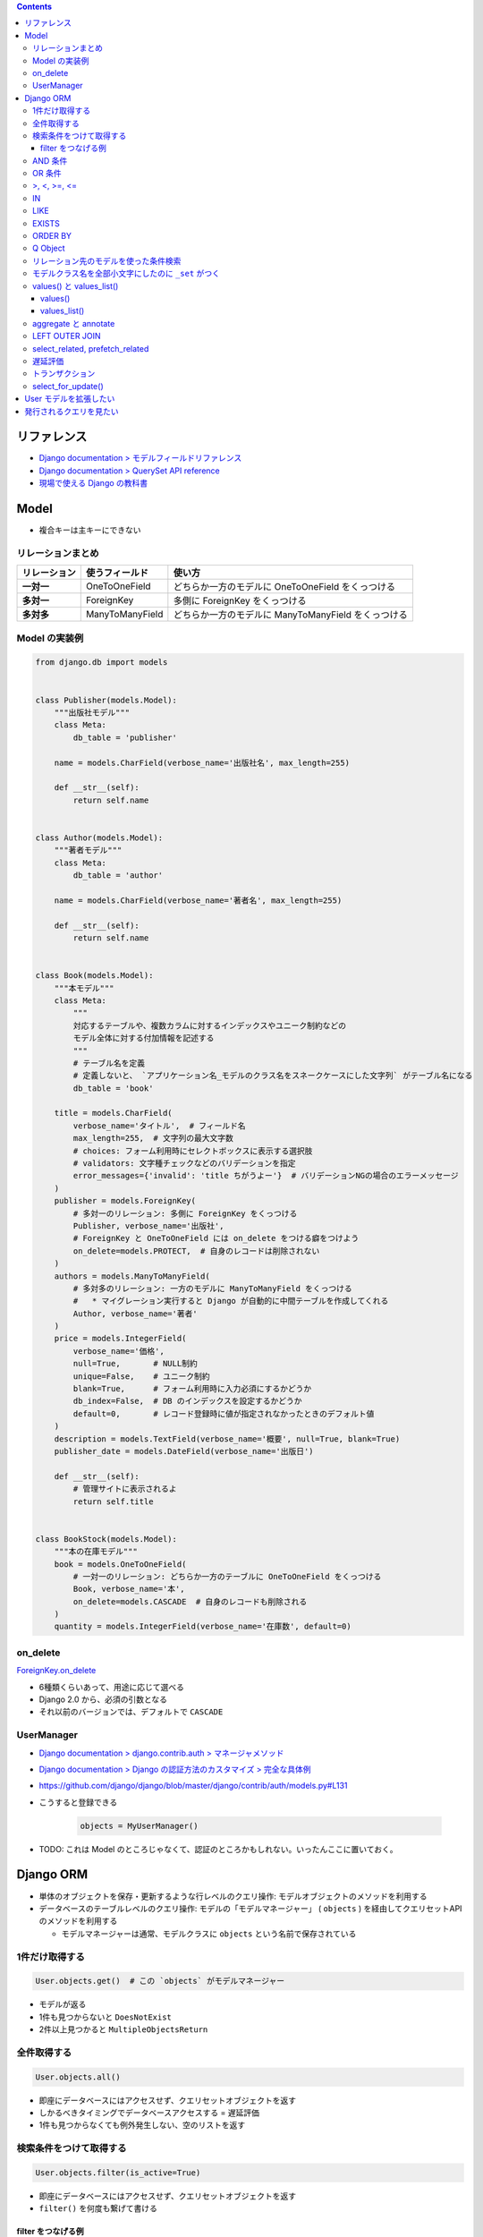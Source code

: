 .. title: Django: Model, Django ORM
.. tags: django
.. date: 2019-05-05
.. slug: index
.. status: published


.. raw:: html

  <details>
    <summary>目次</summary>

.. contents::

.. raw:: html

  </details>


リファレンス
=============
- `Django documentation > モデルフィールドリファレンス <https://docs.djangoproject.com/ja/2.2/ref/models/fields/>`_
- `Django documentation > QuerySet API reference <https://docs.djangoproject.com/ja/2.2/ref/models/querysets/>`_
- `現場で使える Django の教科書 <https://www.amazon.co.jp/dp/B07GK7BWB7/>`_


Model
======

* 複合キーは主キーにできない

リレーションまとめ
------------------
.. list-table::
  :widths: auto
  :header-rows: 1
  :stub-columns: 1

  * - リレーション
    - 使うフィールド
    - 使い方
  * - 一対一
    - OneToOneField
    - どちらか一方のモデルに OneToOneField をくっつける
  * - 多対一
    - ForeignKey
    - 多側に ForeignKey をくっつける
  * - 多対多
    - ManyToManyField
    - どちらか一方のモデルに ManyToManyField をくっつける


Model の実装例
--------------
.. code-block:: python

  from django.db import models


  class Publisher(models.Model):
      """出版社モデル"""
      class Meta:
          db_table = 'publisher'

      name = models.CharField(verbose_name='出版社名', max_length=255)

      def __str__(self):
          return self.name


  class Author(models.Model):
      """著者モデル"""
      class Meta:
          db_table = 'author'

      name = models.CharField(verbose_name='著者名', max_length=255)

      def __str__(self):
          return self.name


  class Book(models.Model):
      """本モデル"""
      class Meta:
          """
          対応するテーブルや、複数カラムに対するインデックスやユニーク制約などの
          モデル全体に対する付加情報を記述する
          """
          # テーブル名を定義
          # 定義しないと、 `アプリケーション名_モデルのクラス名をスネークケースにした文字列` がテーブル名になる
          db_table = 'book'

      title = models.CharField(
          verbose_name='タイトル',  # フィールド名
          max_length=255,  # 文字列の最大文字数
          # choices: フォーム利用時にセレクトボックスに表示する選択肢
          # validators: 文字種チェックなどのバリデーションを指定
          error_messages={'invalid': 'title ちがうよー'}  # バリデーションNGの場合のエラーメッセージ
      )
      publisher = models.ForeignKey(
          # 多対一のリレーション: 多側に ForeignKey をくっつける
          Publisher, verbose_name='出版社',
          # ForeignKey と OneToOneField には on_delete をつける癖をつけよう
          on_delete=models.PROTECT,  # 自身のレコードは削除されない
      )
      authors = models.ManyToManyField(
          # 多対多のリレーション: 一方のモデルに ManyToManyField をくっつける
          #   * マイグレーション実行すると Django が自動的に中間テーブルを作成してくれる
          Author, verbose_name='著者'
      )
      price = models.IntegerField(
          verbose_name='価格',
          null=True,       # NULL制約
          unique=False,    # ユニーク制約
          blank=True,      # フォーム利用時に入力必須にするかどうか
          db_index=False,  # DB のインデックスを設定するかどうか
          default=0,       # レコード登録時に値が指定されなかったときのデフォルト値
      )
      description = models.TextField(verbose_name='概要', null=True, blank=True)
      publisher_date = models.DateField(verbose_name='出版日')

      def __str__(self):
          # 管理サイトに表示されるよ
          return self.title


  class BookStock(models.Model):
      """本の在庫モデル"""
      book = models.OneToOneField(
          # 一対一のリレーション: どちらか一方のテーブルに OneToOneField をくっつける
          Book, verbose_name='本',
          on_delete=models.CASCADE  # 自身のレコードも削除される
      )
      quantity = models.IntegerField(verbose_name='在庫数', default=0)


on_delete
---------
`ForeignKey.on_delete <https://docs.djangoproject.com/ja/2.2/ref/models/fields/#django.db.models.ForeignKey.on_delete>`_

- 6種類くらいあって、用途に応じて選べる
- Django 2.0 から、必須の引数となる
- それ以前のバージョンでは、デフォルトで ``CASCADE``


UserManager
-----------
- `Django documentation > django.contrib.auth > マネージャメソッド <https://docs.djangoproject.com/ja/2.2/ref/contrib/auth/#manager-methods>`_
- `Django documentation > Django の認証方法のカスタマイズ > 完全な具体例 <https://docs.djangoproject.com/ja/2.2/topics/auth/customizing/#a-full-example>`_
- https://github.com/django/django/blob/master/django/contrib/auth/models.py#L131
- こうすると登録できる

    .. code-block:: python

      objects = MyUserManager()

- TODO: これは Model のところじゃなくて、認証のところかもしれない。いったんここに置いておく。


Django ORM
==========

* 単体のオブジェクトを保存・更新するような行レベルのクエリ操作: モデルオブジェクトのメソッドを利用する
* データベースのテーブルレベルのクエリ操作: モデルの「モデルマネージャー」 ( ``objects`` ) を経由してクエリセットAPI のメソッドを利用する

  * モデルマネージャーは通常、モデルクラスに ``objects`` という名前で保存されている


1件だけ取得する
---------------
.. code-block:: python

  User.objects.get()  # この `objects` がモデルマネージャー

* モデルが返る
* 1件も見つからないと ``DoesNotExist``
* 2件以上見つかると ``MultipleObjectsReturn``

全件取得する
------------

.. code-block:: python

  User.objects.all()

* 即座にデータベースにはアクセスせず、クエリセットオブジェクトを返す
* しかるべきタイミングでデータベースアクセスする = 遅延評価
* 1件も見つからなくても例外発生しない、空のリストを返す

検索条件をつけて取得する
------------------------

.. code-block:: python

  User.objects.filter(is_active=True)

* 即座にデータベースにはアクセスせず、クエリセットオブジェクトを返す
* ``filter()`` を何度も繋げて書ける

filter をつなげる例
^^^^^^^^^^^^^^^^^^^

.. code-block:: python

  keyword = request.GET.get('keyword')
  queryset = Book.objects.filter()
  if keyword:
      queryset = queryset.filter(title=keyword)

  # ここでクエリが発行される (print すると発行される)
  print(queryset)


* この例の場合、発行されるクエリの総数は1本


AND 条件
--------

.. code-block:: python

  Book.objects.filter(title='Django Book', price=1000)

* 検索条件を列挙すれば AND 条件


OR 条件
-------

.. code-block:: python

  from django.db.models import Q
  Book.objects.filter(Q(title='Django Book') | Q(price=1000))

* ``Q`` と ``|`` (パイプ) を使う


>, <, >=, <=
-------------

.. code-block:: python

  Book.objects.filter(price__gt=1000)  # >1000
  Book.objects.filter(price__lt=1000)  # <1000
  Book.objects.filter(price__gte=1000)  # >=1000
  Book.objects.filter(price__lte=1000)  # <=1000

* ``__`` (アンダーバー2つ) でフィールド名とキーワード (``gt``, ``lt``, ``gte``, ``lte``) をつなぐ


IN
--

.. code-block:: python

  Book.objects.filter(price__in=[900, 1000])  # IN(900, 1000)

* ``__`` (アンダーバー2つ) でフィールド名とキーワード (``in``) をつなぐ
* IN 句の中身はリストで書く


LIKE
----

.. code-block:: python

  Book.objects.filter(title__icontains='Django')  # ILIKE '%Django%'
  Book.objects.filter(title__contains='Django')  # LIKE '%Django%'

* ``__`` (アンダーバー2つ) でフィールド名とキーワード (``icontains``, ``contains``) をつなぐ
* 大文字と小文字を区別しない: ``icontains``
* 大文字と小文字を区別する: ``contains``


EXISTS
------
* exists: レコードが存在するか否か True/False で返す

.. code-block:: python

  Book.objects.all().exists()
  Book.objects.filter(title__icontains='Django').exists()


ORDER BY
--------

* order_by:

.. code-block:: python

  # 降順はフィールド名の前に ``-`` つける
  Book.objects.all().order_by('-price')

  # 複数フィールドでソートするときはカンマ区切り
  Book.objects.all().order_by('price', 'publish_date')


Q Object
--------
- `Q オブジェクトを用いた複雑な検索 <https://docs.djangoproject.com/ja/2.2/topics/db/queries/#complex-lookups-with-q>`_


リレーション先のモデルを使った条件検索
--------------------------------------

.. code-block:: python

  Book.objects.filter(publisher__name='自費出版社')

* ``OneToOneField``, ``ForeignKey``, ``ManyToManyField`` でリレーションしていると、
  ``リレーションつけたフィールド名__リレーション先モデルのフィールド名`` で JOIN できる


モデルクラス名を全部小文字にしたのに ``_set`` がつく
----------------------------------------------------
`Related objects reference <https://docs.djangoproject.com/ja/1.11/ref/models/relations/>`_

- ``_set`` というのは子テーブルのデータを参照する django の機能
- モデルクラス名を全部小文字にしたのに ``_set`` がつく


values() と values_list()
-------------------------

values()
^^^^^^^^^
辞書のクエリセットで取得できる。

- https://docs.djangoproject.com/ja/2.1/ref/models/querysets/#values

  .. code-block:: python

    >>> Blog.objects.filter(name__startswith='Beatles').values()
    <QuerySet [{'id': 1, 'name': 'Beatles Blog', 'tagline': 'All the latest Beatles news.'}]>


values_list()
^^^^^^^^^^^^^^
タプルのリストのクエリセットで取得できる。

- https://docs.djangoproject.com/ja/2.1/ref/models/querysets/#values-list

  .. code-block:: python

    >>> Entry.objects.values_list('id', 'headline')
    <QuerySet [(1, 'First entry'), ...]>


  - 1カラムしか取得しない場合は、 ``flat=True`` をつけると、リストのクエリセットで取得できる。

    .. code-block:: python

      >>> Entry.objects.values_list('id', flat=True).order_by('id')
      <QuerySet [1, 2, 3, ...]>


aggregate と annotate
---------------------
``aggregate`` と ``annotate`` の違いがわかりやすい

- `Djangoの集計について <http://note.crohaco.net/2014/django-aggregate/>`_


LEFT OUTER JOIN
---------------
Django のクエリセットは LEFT OUTER JOIN を表現できない

- SQLAlchemy でやろう


select_related, prefetch_related
--------------------------------

.. list-table::
  :widths: 50 50
  :header-rows: 1

  * - select_related
    - prefetch_related
  * - ``一`` や ``多`` 側から ``一`` のリレーションのモデルオブジェクトをJOINで取得
    - ``一`` や ``多`` 側から ``多`` のリレーションのモデルオブジェクトを取得してキャッシュに保持
  * - リレーション先のオブジェクトを取得するために JOIN を使ったクエリを発行できる
    - 取得したオブジェクト群をオブジェクト内部のキャッシュに保持し、それを使い回すことで同じクエリが何度も発行されないようにする
  * - .. code-block:: python

        Book.objects.all().select_related('publisher')
    - .. code-block:: python

        Book.objects.all().prefetch_related('authors')


- クエリの本数を減らそう!

  - ``N+1問題``
  - 特にリレーションを持ったモデルの検索結果 (クエリセットオブジェクト) をループ処理する場合に起こりがち
  - 後続の処理で何度もアクセスされそうなオブジェクトに対して前もって処理を施しておくことでクエリの本数を減らそう
  - その他参考: `偏った言語信者の垂れ流し > Djangoでprefetch_relatedを使ってクエリ数を減らす <http://tokibito.hatenablog.com/entry/20140718/1405691738>`_


遅延評価
--------
クエリセットを返す ``all()`` や ``filter()`` がクエリを発行するタイミング (データベースアクセスするタイミング) はこれら

* ``for`` ループなどイテレーションが開始されたタイミング
* ``[]`` を使ってスライスしたタイミング

  * ``[0:5]`` のように範囲指定するとクエリは即時発行されない

* オブジェクトを直列化したタイミング
* オブジェクトを ``REPL`` や ``print()`` で表示したタイミング
* ``len()`` でサイズを取得したタイミング
* ``list()`` で強制的にリストに変換したタイミング
* ``bool()`` で強制的に ``Boolean`` に変換したタイミング


トランザクション
-----------------
* デフォルト設定では、オブジェクトの保存・更新・削除は即時反映 (実行した時点でデータベースに反映される)
* トランザクションの範囲指定する場合は、

  .. code-block:: python

    from django.db import transaction
    with transaction.atomic():
        User(username='fumi23').save()
        User(username='fumi23').save()


* トランザクションのデフォルト設定を変更できる

  * settings.py

    .. code-block:: python

      DATABASES = [
          'default': {
              # リクエストの開始から終了までに設定
              'ATOMIC_REQUESTS': True,
          }
      ]


select_for_update()
-------------------
https://docs.djangoproject.com/ja/2.2/ref/models/querysets/#django.db.models.query.QuerySet.select_for_update

* ``select_for_update`` は ``transaction.atomic`` ブロック内で使いましょう

  * 自動コミットモードでクエリセットを評価すると、行ロックされないため ``TransactionManagementError`` が発生します

* ``select_for_update`` のタイムアウトエラー (他のトランザクションにロックがとられていて待ち時間内にロックが取得できなかった) は ``OperationalError`` が発生しますが、キャッチするのはその親の ``DatabaseError`` にしましょう
* MySQL の場合、 ``nowait`` および ``skip_locked`` 引数は MySQL 8.0.1+ でのみサポートされています。


User モデルを拡張したい
========================
- 現場で使える Django の教科書《基礎編》 P.63 参照のこと


発行されるクエリを見たい
========================

* Django シェル

  .. code-block:: shell

    $ python manage.py shell --settings=settings._
    >>> print(Book.objects.filter(title__icontains='Django').query)

* ロギング
* django-debug-toolbar
